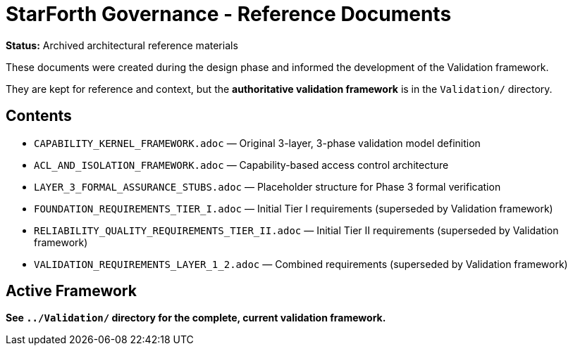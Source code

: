 = StarForth Governance - Reference Documents

**Status:** Archived architectural reference materials

These documents were created during the design phase and informed the development of the Validation framework.

They are kept for reference and context, but the **authoritative validation framework** is in the `Validation/` directory.

== Contents

* `CAPABILITY_KERNEL_FRAMEWORK.adoc` — Original 3-layer, 3-phase validation model definition
* `ACL_AND_ISOLATION_FRAMEWORK.adoc` — Capability-based access control architecture
* `LAYER_3_FORMAL_ASSURANCE_STUBS.adoc` — Placeholder structure for Phase 3 formal verification
* `FOUNDATION_REQUIREMENTS_TIER_I.adoc` — Initial Tier I requirements (superseded by Validation framework)
* `RELIABILITY_QUALITY_REQUIREMENTS_TIER_II.adoc` — Initial Tier II requirements (superseded by Validation framework)
* `VALIDATION_REQUIREMENTS_LAYER_1_2.adoc` — Combined requirements (superseded by Validation framework)

== Active Framework

**See `../Validation/` directory for the complete, current validation framework.**

